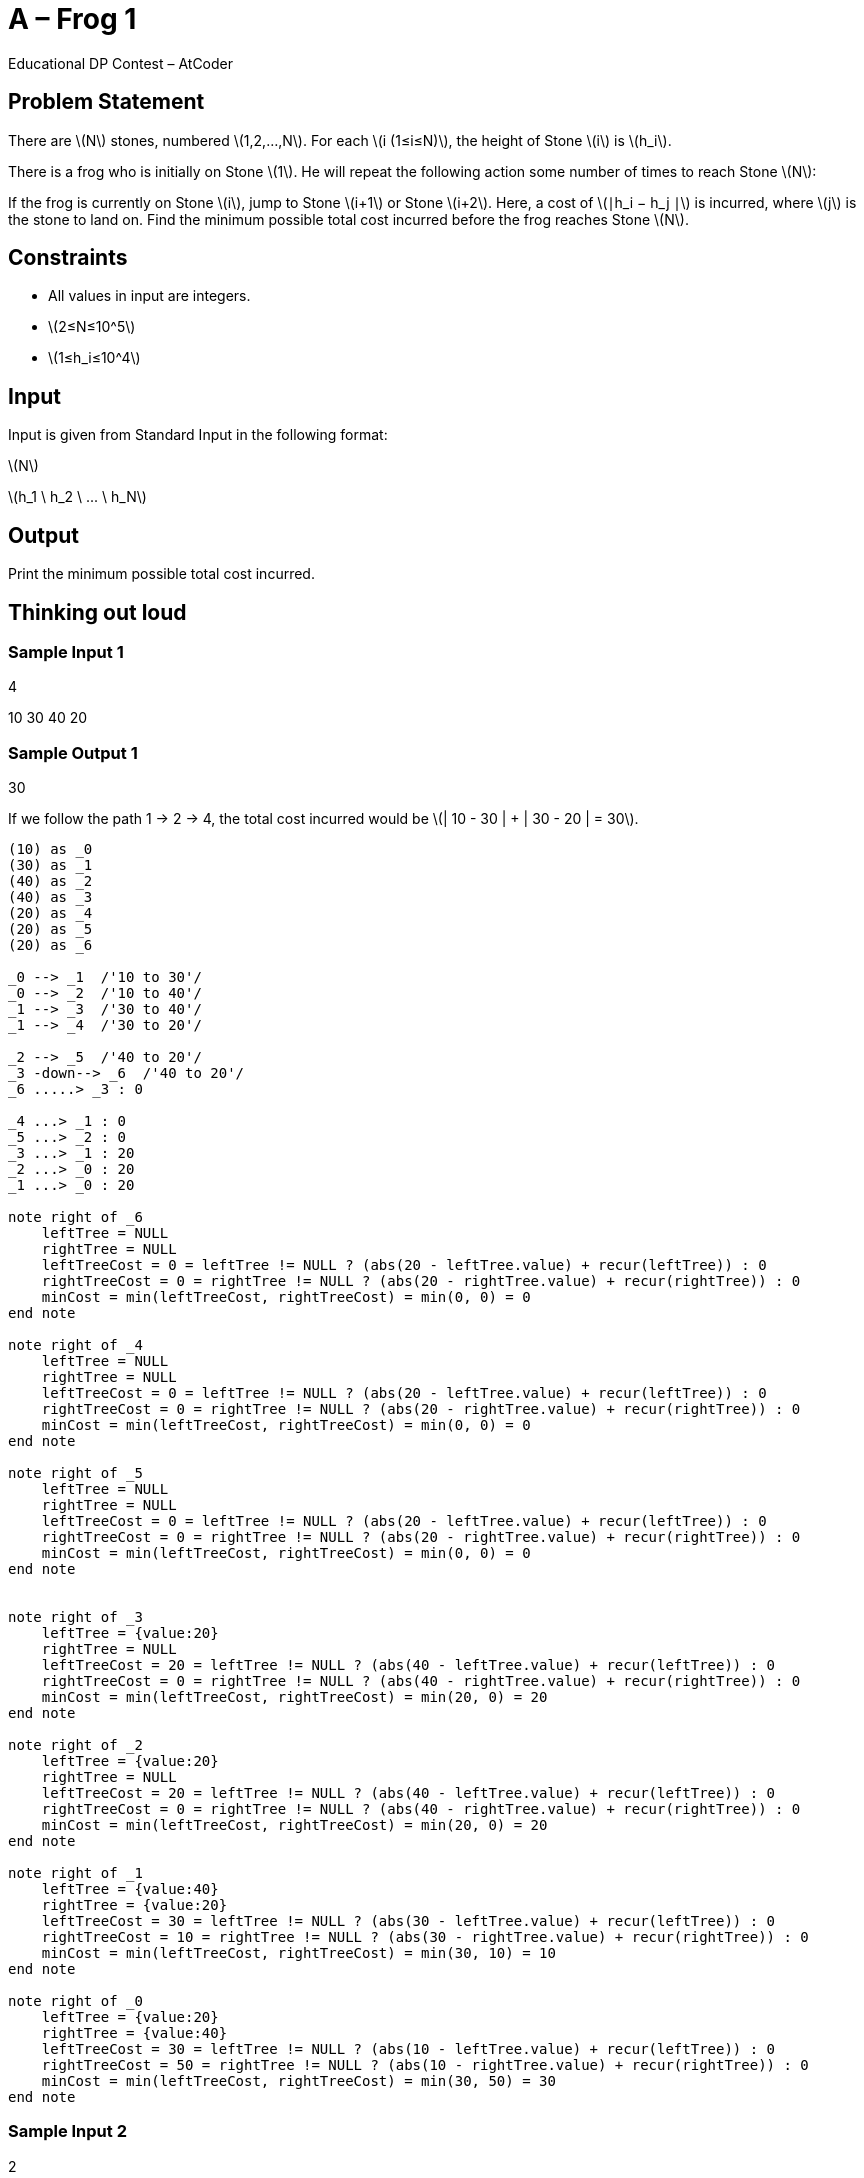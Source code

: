 = A – Frog 1
Educational DP Contest – AtCoder

:problem-number: A
:time-limit: 2 sec
:memory-limit: 1024 MiB
:score: 100 points
:stem: latexmath
:plantuml-format: svg
:plantuml-embed: true
:docinfo: shared


== Problem Statement

There are stem:[N] stones, numbered stem:[1,2,…,N]. For each stem:[i (1≤i≤N)], the height of Stone stem:[i] is
stem:[h_i].

There is a frog who is initially on Stone stem:[1]. He will repeat the following action some number of times to reach
 Stone stem:[N]:

If the frog is currently on Stone stem:[i], jump to Stone stem:[i+1] or Stone stem:[i+2]. Here, a cost of stem:[∣h_i
− h_j ∣] is incurred, where stem:[j] is the stone to land on. Find the minimum possible total cost incurred before
the frog reaches Stone stem:[N].

== Constraints

* All values in input are integers.
* stem:[2≤N≤10^5]
* stem:[1≤h_i≤10^4]

== Input
Input is given from Standard Input in the following format:

[example]
====
stem:[N]

stem:[h_1 \ h_2 \ ... \ h_N]
====

== Output
Print the minimum possible total cost incurred.

== Thinking out loud

=== Sample Input 1
[example]
====
4

10 30 40 20
====

=== Sample Output 1
[example]
====
30
====
If we follow the path 1 -> 2 -> 4, the total cost incurred would be stem:[| 10 - 30 | + | 30 - 20 | = 30].

[open]
--
[plantuml]
....

(10) as _0
(30) as _1
(40) as _2
(40) as _3
(20) as _4
(20) as _5
(20) as _6

_0 --> _1  /'10 to 30'/
_0 --> _2  /'10 to 40'/
_1 --> _3  /'30 to 40'/
_1 --> _4  /'30 to 20'/

_2 --> _5  /'40 to 20'/
_3 -down--> _6  /'40 to 20'/
_6 .....> _3 : 0

_4 ...> _1 : 0
_5 ...> _2 : 0
_3 ...> _1 : 20
_2 ...> _0 : 20
_1 ...> _0 : 20

note right of _6
    leftTree = NULL
    rightTree = NULL
    leftTreeCost = 0 = leftTree != NULL ? (abs(20 - leftTree.value) + recur(leftTree)) : 0
    rightTreeCost = 0 = rightTree != NULL ? (abs(20 - rightTree.value) + recur(rightTree)) : 0
    minCost = min(leftTreeCost, rightTreeCost) = min(0, 0) = 0
end note

note right of _4
    leftTree = NULL
    rightTree = NULL
    leftTreeCost = 0 = leftTree != NULL ? (abs(20 - leftTree.value) + recur(leftTree)) : 0
    rightTreeCost = 0 = rightTree != NULL ? (abs(20 - rightTree.value) + recur(rightTree)) : 0
    minCost = min(leftTreeCost, rightTreeCost) = min(0, 0) = 0
end note

note right of _5
    leftTree = NULL
    rightTree = NULL
    leftTreeCost = 0 = leftTree != NULL ? (abs(20 - leftTree.value) + recur(leftTree)) : 0
    rightTreeCost = 0 = rightTree != NULL ? (abs(20 - rightTree.value) + recur(rightTree)) : 0
    minCost = min(leftTreeCost, rightTreeCost) = min(0, 0) = 0
end note


note right of _3
    leftTree = {value:20}
    rightTree = NULL
    leftTreeCost = 20 = leftTree != NULL ? (abs(40 - leftTree.value) + recur(leftTree)) : 0
    rightTreeCost = 0 = rightTree != NULL ? (abs(40 - rightTree.value) + recur(rightTree)) : 0
    minCost = min(leftTreeCost, rightTreeCost) = min(20, 0) = 20
end note

note right of _2
    leftTree = {value:20}
    rightTree = NULL
    leftTreeCost = 20 = leftTree != NULL ? (abs(40 - leftTree.value) + recur(leftTree)) : 0
    rightTreeCost = 0 = rightTree != NULL ? (abs(40 - rightTree.value) + recur(rightTree)) : 0
    minCost = min(leftTreeCost, rightTreeCost) = min(20, 0) = 20
end note

note right of _1
    leftTree = {value:40}
    rightTree = {value:20}
    leftTreeCost = 30 = leftTree != NULL ? (abs(30 - leftTree.value) + recur(leftTree)) : 0
    rightTreeCost = 10 = rightTree != NULL ? (abs(30 - rightTree.value) + recur(rightTree)) : 0
    minCost = min(leftTreeCost, rightTreeCost) = min(30, 10) = 10
end note

note right of _0
    leftTree = {value:20}
    rightTree = {value:40}
    leftTreeCost = 30 = leftTree != NULL ? (abs(10 - leftTree.value) + recur(leftTree)) : 0
    rightTreeCost = 50 = rightTree != NULL ? (abs(10 - rightTree.value) + recur(rightTree)) : 0
    minCost = min(leftTreeCost, rightTreeCost) = min(30, 50) = 30
end note
....
--


=== Sample Input 2
[example]
====
2

10 10
====

=== Sample Output 2
[example]
====
0
====
If we follow the path 1 -> 2, the total cost incurred would be stem:[| 10 - 10 | = 0].

[open]
--
[plantuml]
....

(10) as _0
(10) as _1

_0 --> _1  /'10 to 10'/

_1 ...> _0 : 0

note right of _1
    leftTree = NULL
    rightTree = NULL
    leftTreeCost = 0 = leftTree != NULL ? (abs(10 - leftTree.value) + recur(leftTree)) : 0
    rightTreeCost = 0 = rightTree != NULL ? (abs(10 - rightTree.value) + recur(rightTree)) : 0
    minCost = min(leftTreeCost, rightTreeCost) = min(0, 0) = 0
end note

note right of _0
    leftTree = {value:10}
    rightTree = NULL
    leftTreeCost = 0 = leftTree != NULL ? (abs(10 - leftTree.value) + recur(leftTree)) : 0
    rightTreeCost = 0 = rightTree != NULL ? (abs(10 - rightTree.value) + recur(rightTree)) : 0
    minCost = min(leftTreeCost, rightTreeCost) = min(0, 0) = 0
end note
....
--